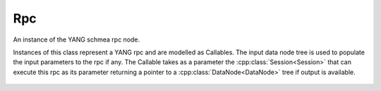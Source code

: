 .. _ref-rpc:

Rpc
===

.. cpp:namespace:: ydk::path

.. cpp:class:: Rpc

An instance of the YANG schmea rpc node.

Instances of this class represent a YANG rpc and are modelled as Callables.
The input data node tree is used to populate the input parameters to the rpc
if any. The Callable takes as a parameter the :cpp:class:`Session<Session>` that can execute this rpc as its parameter returning a pointer to a :cpp:class:`DataNode<DataNode>` tree if output is available.

    .. cpp:function:: virtual ~Rpc()

    .. cpp:function:: virtual std::shared_ptr<DataNode> operator()(const Session& session)

        Execute/Invoke the rpc through the given Session.

        :param session: The Session.
        :return: Pointer to the :cpp:class:`DataNode<DataNode>` or ``nullptr`` if none exists.

    .. cpp:function:: virtual DataNode& get_input_node() const

        Get the input data tree.

        :return: Pointer to the input :cpp:class:`DataNode<DataNode>` or ``nullptr`` if the rpc does not have an input element in the schema.

    .. cpp:function:: virtual SchemaNode& get_schema_node() const

        :return: Pointer to the :cpp:class:`SchemaNode<SchemaNode>` associated with this rpc.
